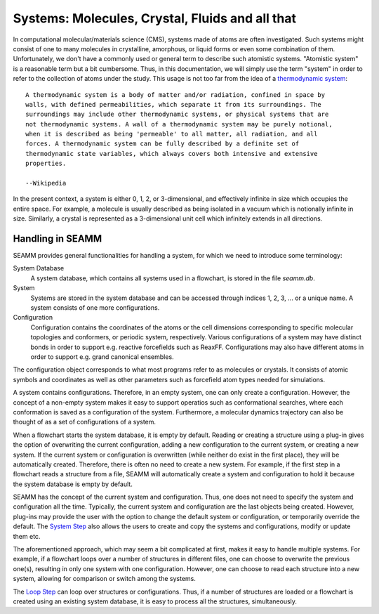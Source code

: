 .. _system:

************************************************
Systems: Molecules, Crystal, Fluids and all that
************************************************

In computational molecular/materials science (CMS), systems made of atoms are often
investigated. Such systems might consist of one to many molecules in crystalline,
amorphous, or liquid forms or even some combination of them. Unfortunately, we don't 
have a commonly used or general term to describe such atomistic systems. 
"Atomistic system" is a reasonable term but a bit cumbersome. Thus, in this documentation,
we will simply use the term "system" in order to refer to the collection of atoms 
under the study. This usage is not too far from the idea of a `thermodynamic system`_::

   A thermodynamic system is a body of matter and/or radiation, confined in space by
   walls, with defined permeabilities, which separate it from its surroundings. The
   surroundings may include other thermodynamic systems, or physical systems that are
   not thermodynamic systems. A wall of a thermodynamic system may be purely notional,
   when it is described as being 'permeable' to all matter, all radiation, and all
   forces. A thermodynamic system can be fully described by a definite set of
   thermodynamic state variables, which always covers both intensive and extensive
   properties.

   --Wikipedia

In the present context, a system is either 0, 1, 2, or 3-dimensional, and effectively infinite
in size which occupies the entire space. For example, a molecule is usually described as
being isolated in a vacuum which is notionally infinite in size. Similarly, a crystal is
represented as a 3-dimensional unit cell which infinitely extends in all directions.

Handling in SEAMM
-----------------
SEAMM provides general functionalities for handling a system, for which we need to introduce
some terminology:

System Database
   A system database, which contains all systems used in a flowchart, is stored in the file
   `seamm.db`.

System
   Systems are stored in the system database and can be accessed through indices 1, 2, 3, ...
   or a unique name. A system consists of one more configurations.

Configuration
   Configuration contains the coordinates of the atoms or the cell dimensions corresponding to
   specific molecular topologies and conformers, or periodic system, respectively. Various 
   configurations of a system may have distinct bonds in order to support e.g. reactive
   forcefields such as ReaxFF. Configurations may also have different atoms in order to
   support e.g. grand canonical ensembles.

The configuration object corresponds to what most programs refer to as molecules or
crystals. It consists of atomic symbols and coordinates as well as other parameters 
such as forcefield atom types needed for simulations.

A system contains configurations. Therefore, in an empty system, one can only create 
a configuration. However, the concept of a non-empty system makes it easy to support 
operatios such as conformational searches, where each conformation is saved as a configuration of 
the system. Furthermore, a molecular dynamics trajectory can also be thought of as a set of 
configurations of a system.

When a flowchart starts the system database, it is empty by default. Reading or creating 
a structure using a plug-in gives the option of overwriting the current configuration,
adding a new configuration to the current system, or creating a new system. If the current
system or configuration is overwritten (while neither do exist in the first place), they will be 
automatically created. Therefore, there is often no need to create a new system. For example,
if the first step in a flowchart reads a structure from a file, SEAMM will automatically 
create a system and configuration to hold it because the system database is empty by default.

SEAMM has the concept of the current system and configuration. Thus, one does not need to
specify the system and configuration all the time. Typically, the current system and
configuration are the last objects being created. However, plug-ins may provide the user with
the option to change the default system or configuration, or temporarily override the default.
The `System Step`_ also allows the users to create and copy the systems and configurations, modify
or update them etc.

The aforementioned approach, which may seem a bit complicated at first, makes it easy to handle
multiple systems. For example, if a flowchart loops over a number of structures in different files,
one can choose to overwrite the previous one(s), resulting in only
one system with one configuration. However, one can choose to read each structure into a new system,
allowing for comparison or switch among the systems.

The `Loop Step`_ can loop over structures or configurations. Thus, if a number of structures
are loaded or a flowchart is created using an existing system database, it is easy to process
all the structures, simultaneously.

.. _thermodynamic system: https://en.wikipedia.org/wiki/Thermodynamic_system
.. _System Step: https://molssi-seamm.github.io/system_step/index.html
.. _Loop Step: https://molssi-seamm.github.io/loop_step/index.html
